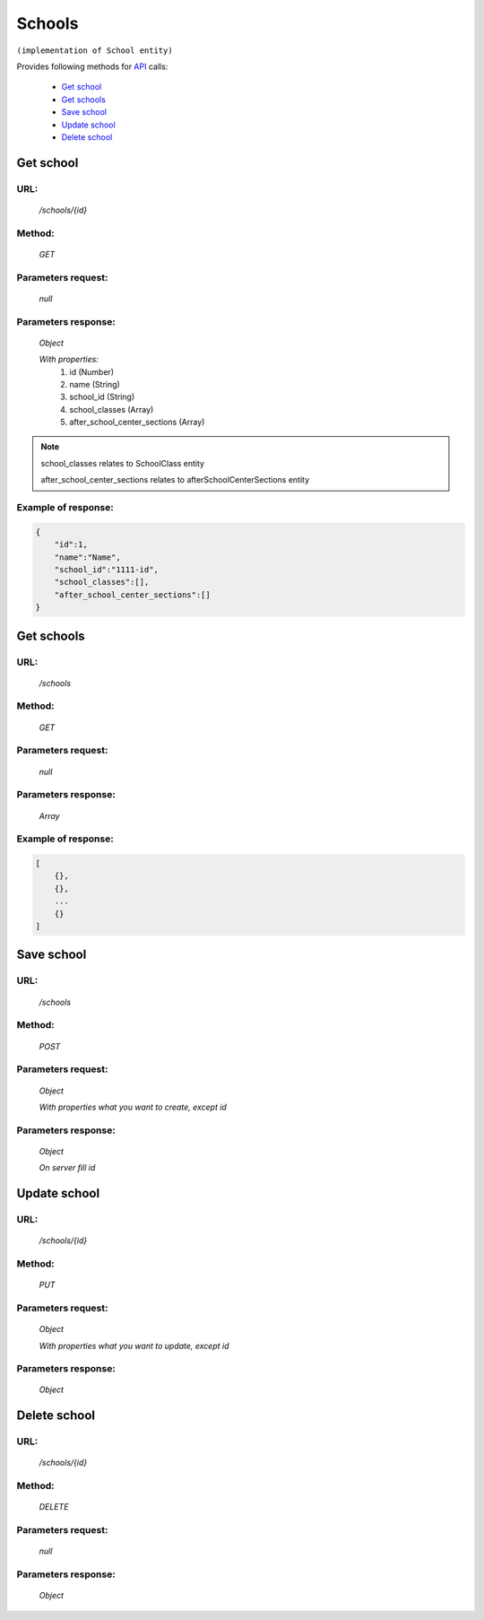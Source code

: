 ﻿Schools
=======

``(implementation of School entity)``

Provides following methods for `API <index.html>`_ calls:

    * `Get school`_
    * `Get schools`_
    * `Save school`_
    * `Update school`_
    * `Delete school`_

.. _`Get school`:

Get school
----------

URL:
~~~~
    */schools/{id}*

Method:
~~~~~~~
    *GET*

Parameters request:
~~~~~~~~~~~~~~~~~~~
    *null*

Parameters response:
~~~~~~~~~~~~~~~~~~~~
    *Object*

    *With properties:*
        #. id (Number)
        #. name (String)
        #. school_id (String)
        #. school_classes (Array)
        #. after_school_center_sections (Array)

.. note::

    school_classes relates to SchoolClass entity
    
    after_school_center_sections relates to afterSchoolCenterSections entity

Example of response:
~~~~~~~~~~~~~~~~~~~~

.. code-block:: json

    {
        "id":1,
        "name":"Name",
        "school_id":"1111-id",
        "school_classes":[],
        "after_school_center_sections":[]
    }

.. _`Get schools`:

Get schools
-----------

URL:
~~~~
    */schools*

Method:
~~~~~~~
    *GET*

Parameters request:
~~~~~~~~~~~~~~~~~~~
    *null*

Parameters response:
~~~~~~~~~~~~~~~~~~~~
    *Array*

.. seealso::
    Array consists of objects from `Get school`_ method

Example of response:
~~~~~~~~~~~~~~~~~~~~

.. code-block:: json

    [
        {},
        {},
        ...
        {}
    ]

.. _`Save school`:

Save school
-----------

URL:
~~~~
    */schools*

Method:
~~~~~~~
    *POST*

Parameters request:
~~~~~~~~~~~~~~~~~~~
    *Object*

    *With properties what you want to create, except id*

.. seealso::
    Whole properties list you can see at `Get school`_

Parameters response:
~~~~~~~~~~~~~~~~~~~~
    *Object*

    *On server fill id*

.. _`Update school`:

Update school
-------------

URL:
~~~~
    */schools/{id}*

Method:
~~~~~~~
    *PUT*

Parameters request:
~~~~~~~~~~~~~~~~~~~
    *Object*

    *With properties what you want to update, except id*

.. seealso::
    Whole properties list you can see at `Get school`_

Parameters response:
~~~~~~~~~~~~~~~~~~~~
    *Object*

.. _`Delete  school`:

Delete school
-------------

URL:
~~~~
    */schools/{id}*

Method:
~~~~~~~
    *DELETE*

Parameters request:
~~~~~~~~~~~~~~~~~~~
    *null*

Parameters response:
~~~~~~~~~~~~~~~~~~~~
    *Object*

